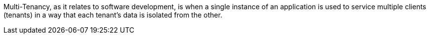 Multi-Tenancy, as it relates to software development, is when a single instance of an application is used to service multiple clients (tenants) in a way that each tenant's data is isolated from the other.



